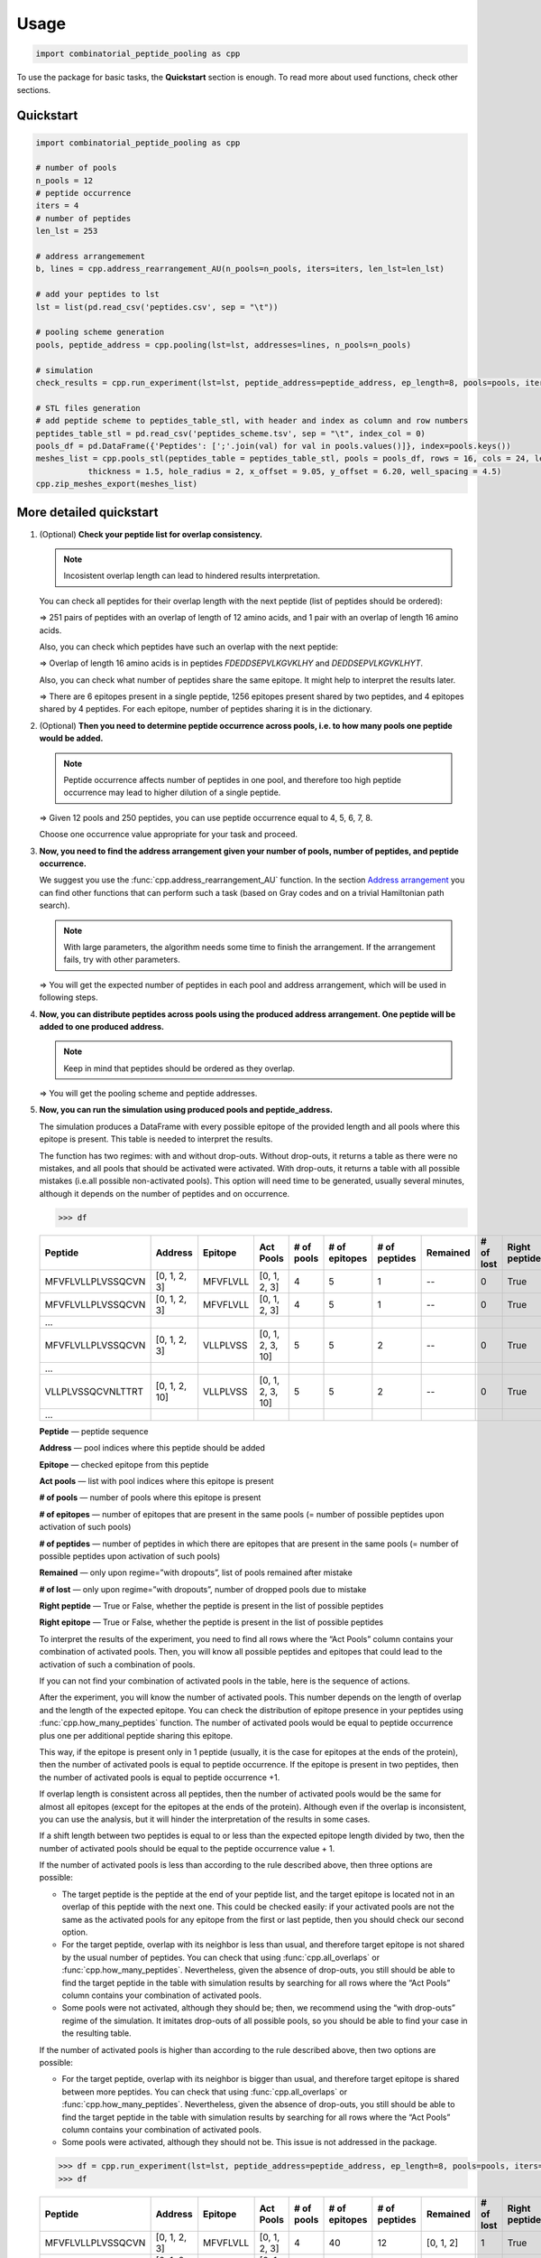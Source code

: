 Usage
=============================

.. code-block:: python

   import combinatorial_peptide_pooling as cpp


To use the package for basic tasks, the **Quickstart** section is
enough. To read more about used functions, check other sections.

.. _quickstart-section:

Quickstart
----------

.. code-block:: python

   import combinatorial_peptide_pooling as cpp

   # number of pools
   n_pools = 12
   # peptide occurrence
   iters = 4
   # number of peptides
   len_lst = 253

   # address arrangemement
   b, lines = cpp.address_rearrangement_AU(n_pools=n_pools, iters=iters, len_lst=len_lst)

   # add your peptides to lst
   lst = list(pd.read_csv('peptides.csv', sep = "\t"))

   # pooling scheme generation
   pools, peptide_address = cpp.pooling(lst=lst, addresses=lines, n_pools=n_pools)

   # simulation
   check_results = cpp.run_experiment(lst=lst, peptide_address=peptide_address, ep_length=8, pools=pools, iters=iters, n_pools=n_pools, regime='without dropouts')

   # STL files generation
   # add peptide scheme to peptides_table_stl, with header and index as column and row numbers
   peptides_table_stl = pd.read_csv('peptides_scheme.tsv', sep = "\t", index_col = 0)
   pools_df = pd.DataFrame({'Peptides': [';'.join(val) for val in pools.values()]}, index=pools.keys())
   meshes_list = cpp.pools_stl(peptides_table = peptides_table_stl, pools = pools_df, rows = 16, cols = 24, length = 122.10, width = 79.97,
              thickness = 1.5, hole_radius = 2, x_offset = 9.05, y_offset = 6.20, well_spacing = 4.5)
   cpp.zip_meshes_export(meshes_list)

.. _quickstartf-section:

More detailed quickstart
----------------------------------------

1. (Optional) **Check your peptide list for overlap consistency.**

   .. note:: Incosistent overlap length can lead to hindered results interpretation.

   You can check all peptides for their overlap length with the next
   peptide (list of peptides should be ordered):

   .. function:: cpp.all_overlaps (lst) -> Counter object
      :noindex:

      :param lst: ordered list of peptides
      :type lst: list
      :return: Counter object with the dictionary, where the key is the overlap length and the value is the number of pairs with such overlap.
      :rtype: Counter object

      .. code-block:: python

         >>> cpp.all_overlaps(lst)
         Counter({12: 251, 16: 1})


   => 251 pairs of peptides with an overlap of length of 12 amino acids,
   and 1 pair with an overlap of length 16 amino acids.

   Also, you can check which peptides have such an overlap with the next
   peptide:

   .. function:: cpp.find_pair_with_overlap (lst, target_overlap) -> list
      :noindex:

      :param lst: ordered list of peptides
      :type lst: list
      :param target_overlap: overlap length
      :type target_overlap: int
      :return: list of lists with peptides with specified overlap length.
      :rtype: list

      .. code-block:: python

         >>> cpp.find_pair_with_overlap(lst, 16)
         [['FDEDDSEPVLKGVKLHY', 'DEDDSEPVLKGVKLHYT']]

   => Overlap of length 16 amino acids is in peptides *FDEDDSEPVLKGVKLHY* and *DEDDSEPVLKGVKLHYT*.

   Also, you can check what number of peptides share the same epitope.
   It might help to interpret the results later.

   .. function:: cpp.how_many_peptides (lst, ep_length) -> Counter object, dictionary
      :noindex:

      :param lst: ordered list of peptides
      :type lst: list
      :param ep_length: expected epitope length
      :type ep_length: int
      :return:
         1) the Counter object with the number of epitopes shared across the number of peptides;
         2) the dictionary with all possible epitopes of expected length as keys and the number of peptides where these epitopes are present as values.
      :rtype: Counter object, dictionary

      .. code-block:: python

         >>> t, r = cpp.how_many_peptides(lst, 8)
         >>> t
         Counter({1: 6, 2: 1256, 3: 4})
         >>> r
         {'MFVFLVLL': 1,'FVFLVLLP': 1,VFLVLLPL': 1,'FLVLLPLV': 1,'LVLLPLVS': 1,'VLLPLVSS': 2, ...,}

   => There are 6 epitopes present in a single peptide, 1256 epitopes present shared by two peptides, and 4 epitopes shared by 4 peptides. For each epitope, number of peptides sharing it is in the dictionary.

2. (Optional) **Then you need to determine peptide occurrence across
   pools, i.e. to how many pools one peptide would be added.**

   .. note:: Peptide occurrence affects number of peptides in one pool, and therefore too high peptide occurrence may lead to higher dilution of a single peptide.

   .. function:: cpp.find_possible_k_values (n, l) -> list
      :noindex:

      :param n: number of pools
      :type n: int
      :param l: number of peptides
      :type l: int
      :return: list with possible peptide occurrences given number of pools and number of peptides.
      :rtype: Counter object, dictionary

      .. code-block:: python

         >>> cpp.find_possible_k_values(12, 250)
         [4, 5, 6, 7, 8]

   => Given 12 pools and 250 peptides, you can use peptide occurrence equal to 4, 5, 6, 7, 8.

   Choose one occurrence value appropriate for your task and proceed.

3. **Now, you need to find the address arrangement given your number of
   pools, number of peptides, and peptide occurrence.**

   We suggest you use the :func:`cpp.address_rearrangement_AU` function. In the section `Address arrangement <#arrangement-section>`_ you can find other functions that can perform such a task (based on Gray codes and on a trivial Hamiltonian path search).

   .. note:: With large parameters, the algorithm needs some time to finish the arrangement. If the arrangement fails, try with other parameters.

   .. function:: cpp.address_rearrangement_AU (n_pools, iters, len_lst) -> list, list
      :noindex:

      :param n_pools: number of pools
      :type n_pools: int
      :param iters: peptide occurrence
      :type iters: int
      :param len_lst: number of peptides
      :type len_lst: int
      :return:
         1) list with number of peptides in each pool;
         2) list with address arrangement
      :rtype: list, list

      .. code-block:: python

         >>> cpp.address_rearrangement_AU(n_pools=12, iters=4, len_lst=250)
         >>> b
         [81, 85, 85, 85, 81, 82, 87, 81, 85, 81, 84, 83]
         >>> lines
         [[0, 1, 2, 3],[0, 1, 3, 6],[0, 1, 6, 8],[1, 6, 8, 9],[6, 8, 9, 11], ... ]

   => You will get the expected number of peptides in each pool and address arrangement, which will be used in following steps.

4. **Now, you can distribute peptides across pools using the produced
   address arrangement. One peptide will be added to one produced
   address.**

   .. note:: Keep in mind that peptides should be ordered as they overlap.

   .. function:: cpp.pooling (lst, addresses, n_pools) -> dictionary, dictionary
      :noindex:

      :param lst: ordered list with peptides
      :type lst: list
      :param addresses: produced address arrangement
      :type addresses: list
      :param n_pools: number of pools
      :type n_pools: int
      :return:
         1) pools -- dictionary with keys as pools indices and values as peptides that should be added to this pools;
         2) peptide address -- dictionary with peptides as keys and corresponding addresses as values.
      :rtype: dictionary, dictionary

      .. code-block:: python

         >>> pools, peptide_address = cpp.pooling(lst=lst, addresses=lines, n_pools=12)
         >>> pools
         {0: ['MFVFLVLLPLVSSQCVN','VLLPLVSSQCVNLTTRT',VSSQCVNLTTRTQLPPA', ...], 1: ['MFVFLVLLPLVSSQCVN','VLLPLVSSQCVNLTTRT','TQDLFLPFFSNVTWFHA', ...], ... }
         >>> peptide_address
         {'MFVFLVLLPLVSSQCVN': [0, 1, 2, 3], 'VLLPLVSSQCVNLTTRT': [0, 1, 2, 10], ... }

   => You will get the pooling scheme and peptide addresses.

5. **Now, you can run the simulation using produced pools and peptide_address.**

   The simulation produces a DataFrame with every possible epitope of the provided length and all pools where this epitope is present. This table is needed to interpret the results.

   The function has two regimes: with and without drop-outs. Without
   drop-outs, it returns a table as there were no mistakes, and all
   pools that should be activated were activated. With drop-outs, it
   returns a table with all possible mistakes (i.e.all possible
   non-activated pools). This option will need time to be generated,
   usually several minutes, although it depends on the number of
   peptides and on occurrence.

   .. function:: cpp.run_experiment(lst, peptide_address, ep_length, pools, iters, n_pools, regime) -> pandas DataFrame
      :noindex:

      .. note:: Simulation may take several minutes, especially upon "with drop-outs" regime.

      :param lst: ordered list with peptides
      :type lst: list
      :param peptide_address: peptides addresses produced by pooling
      :type peptide_address: dictionary
      :param ep_length: expected epitope length
      :type ep_length: int
      :param pools: pools produced by pooling
      :type pools: dictionary
      :param iters: peptide occurrence
      :type iters: int
      :param n_pools: number of pools
      :type n_pools: int
      :param regime: regime of simulation, with or without drop-outs
      :type regime: “with dropouts” or “without dropouts”
      :return:
         1) pools -- dictionary with keys as pools indices and values as peptides that should be added to this pools;
         2) peptide address -- dictionary with peptides as keys and corresponding addresses as values.
      :rtype: dictionary, dictionary

      .. code-block:: python

         >>> df = cpp.run_experiment(lst=lst, peptide_address=peptide_address, ep_length=8, pools=pools, iters=iters, n_pools=n_pools, regime='without dropouts')


   .. code-block:: python

      >>> df

   .. table::
      :widths: 10 10 10 10 10 10 10 10 10 10 10

      +-------------------+---------------+----------+------------------+------------+---------------+---------------+----------+-----------+---------------+---------------+
      | Peptide           | Address       | Epitope  | Act Pools        | # of pools | # of epitopes | # of peptides | Remained | # of lost | Right peptide | Right epitope |
      +===================+===============+==========+==================+============+===============+===============+==========+===========+===============+===============+
      | MFVFLVLLPLVSSQCVN | [0, 1, 2, 3]  | MFVFLVLL | [0, 1, 2, 3]     | 4          | 5             | 1             | --       | 0         | True          | True          |
      +-------------------+---------------+----------+------------------+------------+---------------+---------------+----------+-----------+---------------+---------------+
      | MFVFLVLLPLVSSQCVN | [0, 1, 2, 3]  | MFVFLVLL | [0, 1, 2, 3]     | 4          | 5             | 1             | --       | 0         | True          | True          |
      +-------------------+---------------+----------+------------------+------------+---------------+---------------+----------+-----------+---------------+---------------+
      | …                 |               |          |                  |            |               |               |          |           |               |               |
      +-------------------+---------------+----------+------------------+------------+---------------+---------------+----------+-----------+---------------+---------------+
      | MFVFLVLLPLVSSQCVN | [0, 1, 2, 3]  | VLLPLVSS | [0, 1, 2, 3, 10] | 5          | 5             | 2             | --       | 0         | True          | True          |
      +-------------------+---------------+----------+------------------+------------+---------------+---------------+----------+-----------+---------------+---------------+
      | …                 |               |          |                  |            |               |               |          |           |               |               |
      +-------------------+---------------+----------+------------------+------------+---------------+---------------+----------+-----------+---------------+---------------+
      | VLLPLVSSQCVNLTTRT | [0, 1, 2, 10] | VLLPLVSS | [0, 1, 2, 3, 10] | 5          | 5             | 2             | --       | 0         | True          | True          |
      +-------------------+---------------+----------+------------------+------------+---------------+---------------+----------+-----------+---------------+---------------+
      | …                 |               |          |                  |            |               |               |          |           |               |               |
      +-------------------+---------------+----------+------------------+------------+---------------+---------------+----------+-----------+---------------+---------------+

   **Peptide** — peptide sequence

   **Address** — pool indices where this peptide should be added

   **Epitope** — checked epitope from this peptide

   **Act pools** — list with pool indices where this epitope is present

   **# of pools** — number of pools where this epitope is present

   **# of epitopes** — number of epitopes that are present in the same pools (= number of possible peptides upon activation of such pools)

   **# of peptides** — number of peptides in which there are epitopes that are present in the same pools (= number of possible peptides upon activation of such pools)

   **Remained** — only upon regime=”with dropouts”, list of pools remained after mistake

   **# of lost** — only upon regime=”with dropouts”, number of dropped pools due to mistake

   **Right peptide** — True or False, whether the peptide is present in the list of possible peptides

   **Right epitope** — True or False, whether the peptide is present in the list of possible peptides

   To interpret the results of the experiment, you need to find all rows
   where the “Act Pools” column contains your combination of activated
   pools. Then, you will know all possible peptides and epitopes that
   could lead to the activation of such a combination of pools.

   If you can not find your combination of activated pools in the table,
   here is the sequence of actions.

   After the experiment, you will know the number of activated pools.
   This number depends on the length of overlap and the length of the
   expected epitope. You can check the distribution of epitope presence
   in your peptides using :func:`cpp.how_many_peptides`
   function. The number of activated pools would be equal to peptide
   occurrence plus one per additional peptide sharing this epitope.

   This way, if the epitope is present only in 1 peptide (usually, it is
   the case for epitopes at the ends of the protein), then the number of
   activated pools is equal to peptide occurrence. If the epitope is
   present in two peptides, then the number of activated pools is equal
   to peptide occurrence +1.

   If overlap length is consistent across all peptides, then the number
   of activated pools would be the same for almost all epitopes (except
   for the epitopes at the ends of the protein). Although even if the
   overlap is inconsistent, you can use the analysis, but it will hinder
   the interpretation of the results in some cases.

   If a shift length between two peptides is equal to or less than the
   expected epitope length divided by two, then the number of activated
   pools should be equal to the peptide occurrence value + 1.

   If the number of activated pools is less than according to the rule
   described above, then three options are possible:

   -  The target peptide is the peptide at the end of your peptide list,
      and the target epitope is located not in an overlap of this
      peptide with the next one. This could be checked easily: if your
      activated pools are not the same as the activated pools for any
      epitope from the first or last peptide, then you should check our
      second option.
   -  For the target peptide, overlap with its neighbor is less than
      usual, and therefore target epitope is not shared by the usual
      number of peptides. You can check that using :func:`cpp.all_overlaps` or :func:`cpp.how_many_peptides`. Nevertheless, given the absence of drop-outs, you still should be able to find the target peptide in the table with simulation results by searching for all rows where the “Act Pools” column contains your combination of activated pools.
   -  Some pools were not activated, although they should be; then, we
      recommend using the “with drop-outs” regime of the simulation. It
      imitates drop-outs of all possible pools, so you should be able to
      find your case in the resulting table.

   If the number of activated pools is higher than according to the rule
   described above, then two options are possible:

   -  For the target peptide, overlap with its neighbor is bigger than
      usual, and therefore target epitope is shared between more
      peptides. You can check that using :func:`cpp.all_overlaps` or :func:`cpp.how_many_peptides`. Nevertheless, given the absence of drop-outs, you still should be able to find the target peptide in the table with simulation results by searching for all rows where the “Act Pools” column contains your combination of activated pools.
   -  Some pools were activated, although they should not be. This issue
      is not addressed in the package.

   .. code-block:: python

      >>> df = cpp.run_experiment(lst=lst, peptide_address=peptide_address, ep_length=8, pools=pools, iters=iters, n_pools=n_pools, regime='with dropouts')
      >>> df

   .. table::
      :widths: 10 10 10 10 10 10 10 10 10 10 10

      +-------------------+----------------+----------+-------------------+------------+---------------+---------------+-------------------+-----------+---------------+---------------+
      | Peptide           | Address        | Epitope  | Act Pools         | # of pools | # of epitopes | # of peptides | Remained          | # of lost | Right peptide | Right epitope |
      +===================+================+==========+===================+============+===============+===============+===================+===========+===============+===============+
      | MFVFLVLLPLVSSQCVN | [0, 1, 2, 3]   | MFVFLVLL | [0, 1, 2, 3]      | 4          | 40            | 12            | [0, 1, 2]         | 1         | True          | False         |
      +-------------------+----------------+----------+-------------------+------------+---------------+---------------+-------------------+-----------+---------------+---------------+
      | MFVFLVLLPLVSSQCVN | [0, 1, 2, 3]   | MFVFLVLL | [0, 1, 2, 3]      | 4          | 76            | 25            | [0, 1, 3]         | 1         | True          | False         |
      +-------------------+----------------+----------+-------------------+------------+---------------+---------------+-------------------+-----------+---------------+---------------+
      | …                 |                |          |                   |            |               |               |                   |           |               |               |
      +-------------------+----------------+----------+-------------------+------------+---------------+---------------+-------------------+-----------+---------------+---------------+
      | RTQLPPAYTNSFTRGVY | [8, 9, 10, 11] | RTQLPPAY | [0, 8, 9, 10, 11] | 5          | 5             | 2             | [0, 8, 9, 10, 11] | 0         | True          | True          |
      +-------------------+----------------+----------+-------------------+------------+---------------+---------------+-------------------+-----------+---------------+---------------+
      | …                 |                |          |                   |            |               |               |                   |           |               |               |
      +-------------------+----------------+----------+-------------------+------------+---------------+---------------+-------------------+-----------+---------------+---------------+
      | RTQLPPAYTNSFTRGVY | [8, 9, 10, 11] | TQLPPAYT | [0, 8, 9, 10, 11] | 5          | 190           | 53            | [8, 9]            | 3         | True          | True          |
      +-------------------+----------------+----------+-------------------+------------+---------------+---------------+-------------------+-----------+---------------+---------------+
      | ...               |                |          |                   |            |               |               |                   |           |               |               |
      +-------------------+----------------+----------+-------------------+------------+---------------+---------------+-------------------+-----------+---------------+---------------+

   **Peptide** — peptide sequence

   **Address** — pool indices where this peptide should be added

   **Epitope** — checked epitope from this peptide

   **Act pools** — list with pool indices where this epitope is present

   **# of pools** — number of pools where this epitope is present

   **# of epitopes** — number of epitopes that are present in the same pools
   (= number of possible peptides upon activation of such pools)

   **# of peptides** — number of peptides in which there are epitopes that
   are present in the same pools (= number of possible peptides upon
   activation of such pools)

   **Remained** — only upon regime=”with dropouts”, list of pools remained
   after mistake

   **# of lost** — only upon regime=”with dropouts”, number of dropped pools
   due to mistake

   **Right peptide** — True or False, whether the peptide is present in the list
   of possible peptides

   **Right epitope** — True or False, whether the peptide is present in the list
   of possible peptides

   **Right peptide** and **Right epitope** columns are needed to check the
   algorithm of dropped pool recovery. Either “Right peptide” or “Right
   epitope” should contain the value “True”; otherwise, recovery was
   unsuccessful.

   Also, the regime “with drop-outs” can not differentiate between
   dropped pools due to a mistake and absent pools due to experiment
   design. This way, for epitopes located at the end of proteins, the
   algorithm would think that pools were dropped and would try to
   recover them. Because of that, if you suspect the epitope located at
   the end of the peptide to be the target epitope, we recommend first
   using the “without drop-outs” regime. You can look at the sequence of
   actions described above. The same applies to peptides with longer
   overlap. So, we strongly recommend using peptides with consistent
   overlap length.

6. (Optional) **To avoid mixing pools manually, you can print special
   punch cards using files with their 3D models produced by this step.**

   One punch card is needed for each pool. Each punch card is a thin
   card with holes located at the spots where the needed peptides are
   located in the plate. Therefore, each punch card has the number of
   holes equal to the number of peptides in a pool. Then, this card
   should be placed on an empty tip box, and a tip should be inserted
   into each hole. This way, if you are using a multichannel pipette,
   all tips are already arranged to take only the required peptides.

   [The process you can look up here.]

   To generate the files with 3D models, you need two functions.

   .. note:: The rendering of 3D models is a long process, so it could take time.

   .. function:: cpp.pools_stl(peptides_table, pools, rows = 16, cols = 24, length = 122.10, width = 79.97, thickness = 1.5, hole_radius = 4.0 / 2, x_offset = 9.05, y_offset = 6.20, well_spacing = 4.5) -> dictionary
      :noindex:

      :param peptides_table: table representing the arrangement of peptides in a plate, is not produced by any function in the package
      :type peptides_table: pandas DataFrame
      :param pools: table with a pooling scheme, where one row represents each pool, pool index is the index column, and a string with all peptides added to this pool separated by “;” is “Peptides” column.
      :type pools: pandas DataFrame
      :param rows: int
      :type rows: int
      :param cols: number of columns in your plate with peptides
      :type cols: int
      :param length: length of the plate in mm
      :type length: float
      :param width: width of the plate in mm
      :type width: float
      :param thickness: desired thickness of the punch card, in mm
      :type thickness: float
      :param hole_radius: the radius of the holes, in mm, should be adjusted to fit your tip
      :type hole_radius: float
      :param x_offset: the margin along the X axis for the A1 hole, in mm
      :type x_offset: float
      :param y_offset: the margin along the Y axis for the A1 hole, in mm
      :type y_offset: float
      :param well_spacing: the distance between wells, in mm
      :type well_spacing: float
      :return: dictionary with Mesh objects, where key is pool index, and value is a Mesh object of a corresponding punch card.
      :rtype: dictionary

      .. code-block:: python

         >>> meshes_list = cpp.pools_stl(peptides_table, pools, rows = 16, cols = 24, length = 122.10, width = 79.97, thickness = 1.5, hole_radius = 2.0, x_offset = 9.05, y_offset = 6.20, well_spacing = 4.5)

   Now, you need to pass generated dictionary to the function exporting it as a .zip file.

   .. function:: cpp.zip_meshes_export(meshes_list) -> None
      :noindex:

      :param meshes_list: dictionary with Mesh objects, generated in previous step
      :type meshes_list: dictionary
      :return: export Mesh objects as STL files in .zip archive.
      :rtype: None

      .. code-block:: python

         >>> cpp.zip_meshes_export(meshes_list)

   => You will get a .zip archive with generated STL files. Then, you can send these STL files directly to a 3D printer. We recommend writing the index of the pool on the punch card. Also, you can check the generated STL files using OpenSCAD.

.. _occurrence-section:

Peptide occurrence search
------------------------------

.. function:: cpp.factorial(num) -> int

      :param num: number
      :type n: int
      :return: factorial of the num
      :rtype: int

      .. code-block:: python

         >>> cpp.factorial(10)
         3628800

.. function:: cpp.combination(n, k) -> int

      :param n: set length
      :type n: int
      :return: how many items are selected from the set
      :rtype: int

      .. code-block:: python

         >>> cpp.combination(10, 3)
         120

.. function:: cpp.find_possible_k_values (n, l) -> list

      :param n: number of pools
      :type n: int
      :param l: number of peptides
      :type l: int
      :return: list with possible peptide occurrences given number of pools and number of peptides.
      :rtype: Counter object, dictionary

      .. code-block:: python

         >>> cpp.find_possible_k_values(12, 250)
         [4, 5, 6, 7, 8]

.. _arrangement-section:

Address arrangement
--------------------

.. note:: Method for n-bit balanced Gray code construction is based on the textbook `Counting sequences, Gray codes and lexicodes <https://repository.tudelft.nl/islandora/object/uuid%3A975a4a47-7935-4f76-9503-6d4e36b674a3>`_. Method for construction of balanced Gray code with flexible length is based on the paper `Balanced Gray Codes With Flexible Lengths <https://ieeexplore.ieee.org/abstract/document/7329924>`_.

.. function:: cpp.find_q_r(n) -> tuple

      :param n: number
      :type n: int
      :return: solution for the equation 2**n = n*q + r (q, r)
      :rtype: (int, int)

      .. code-block:: python

         >>> cpp.find_q_r(5)
         (6, 2)

.. function:: cpp.bgc(n, s = None) -> list

      .. note:: Works only for n=4 and n=5.

      :param n: number of bits
      :type n: int
      :param s: transition sequence for n-2 bit balanced Gray code
      :type s: list
      :return: transition sequence for n bit balanced Gray code
      :rtype: list

      .. code-block:: python

         >>> cpp.bgc(4, s = None)
         [1, 2, 1, 3, 4, 3, 1, 2, 3, 2, 4, 2, 1, 4, 3, 4]

.. function:: cpp.n_bgc(n): -> list

      :param n: number of bits
      :type n: int
      :return: transition sequence for n bit balanced Gray code
      :rtype: list

      .. code-block:: python

         >>> cpp.n_bgc(6)
         [1, 2, 1, 3, 4, 3, 1, 2, 3, 2, 4, 2, 1, 4, 3, 5, 3, 4, 1, 2, 4, 6, 4, 2, 1, 4, 3, 5, 3, 4, 1, 2, 4, 2, 5, 6, 3, 6, 5, 2, 5, 6, 1, 6, 5, 3, 5, 6, 4, 6, 5, 3, 5, 6, 1, 6, 5, 2, 5, 6, 1, 6, 5, 6]

.. function:: cpp.computing_ab_i_odd(s_2, l, v): -> list

      .. note:: Intrinsic function for :func:`cpp.m_length_BGC`, can not be used globally.

      :param s_2: transition sequence for balanced Gray code with n bits
      :type s_2: list
      :param l: number, correponds to _l_ from the method described by Lu Wang et al., 2016
      :type l: int
      :param v: number, correponds to _v_ from the method described by Lu Wang et al., 2016
      :type v: int
      :return: [v, a_values, E_v]
      :rtype: list

.. function:: cpp.m_length_BGC(m, n): -> list

      :param m: required length of the code
      :type m: int
      :param n: number of bits
      :type n: int
      :return: transition sequence for n bit balanced Gray code of length m
      :rtype: list

      .. code-block:: python

         >>> cpp.m_length_BGC(m=28, n=5)
         [0, 1, 2, 3, 2, 1, 0, 4, 0, 1, 2, 3, 2, 1, 0, 1, 3, 4, 2, 4, 3, 1, 3, 4, 0, 4, 3, 4]

.. function:: cpp.gc_to_address(s_2, iters, n): -> list

      .. tip:: We do not recommend to use this function for address arrangement since the result might be imbalanced and with other features hindering the interpretation of the experiment.

      :param s_2: transition sequence for Gray code
      :type s_2: list
      :param iters: peptide occurrence
      :type iters: int
      :param n: number of pools
      :type n: int
      :return: address arrangement based on the produced Gray code
      :rtype: list

      .. code-block:: python

         >>> cpp.gc_to_address(cpp.m_length_BGC(m=28, n=5), 2, 5)
         [[0, 4], [2, 4], [2, 3], [3, 4], [0, 3], [0, 2], [1, 3], [1, 2], [1, 4]]

.. function:: cpp.union_address(address, union): -> list

      :param address: address in bit view
      :type address: string
      :param union: union in bit view
      :type union: string
      :return: unions possible after given union and address
      :rtype: list

      .. code-block:: python

         >>> cpp.union_address('110000', '111000')
         ['110100', '110010', '110001']

.. function:: cpp.address_union(address, union): -> list

      :param address: address in bit format
      :type address: string
      :param union: union in bit format
      :type union: string
      :return: addresses possible after given address and union
      :rtype: list

      .. code-block:: python

         >>> cpp.address_union('011000', '111000')
         ['110000', '101000']

.. function:: cpp.hamiltonian_path_AU(size, point, t, unions, path=None): -> list

      .. note:: This function is recursive. It is intrinsic function for :func:`cpp.address_rearrangement_AU`, though it can work globally.

      :param size: length of the required path
      :type size: int
      :param point: union or address that is added currently at this step
      :type point: string
      :param t: type of added point (union or address)
      :type t: 'a' or 'u'
      :param unions: unions used in the path
      :type unions: list
      :param path: addresses used in the path
      :type path: list
      :return: arrangement of addresses in bit format
      :rtype: list

      .. code-block:: python

         >>> cpp.hamiltonian_path_AU(size=10, point = '110000', t = 'a', unions = ['111000'])
         ['110000', '100100', '000110', '000011', '001001', '010001', '010010', '011000', '001100', '101000']

.. function:: cpp.variance_score(bit_sums, s): -> float

      :param bit_sums: current distribution of peptides across pools
      :type bit_sums: list
      :param s: union or address that is added currently at this step
      :type s: string
      :return: penalty for balance distortion upon this point addition to the path
      :rtype: float

      .. code-block:: python

         >>> cpp.variance_score([2, 4, 4, 3, 3, 4], '110001')
         0.25

.. function:: cpp.return_address_message(code, mode): -> string or list

      :param code: address (for example, [0, 1, 2]) or address in bit format (for example, '111000')
      :type code: list of string
      :param mode: indicates whether code is address or address in bit format, if latter, than second letter (N) indicates number of pools
      :type mode: 'a' or 'mN'
      :return: corresponding address in bit format ('111000') or address ([0, 1, 2])
      :rtype: string or list

      .. code-block:: python

         >>> cpp.return_address_message([1, 2, 4], 'm7')
         '0110100'
         >>> cpp.return_address_message('0111100', 'a')
         [1, 2, 3, 4]

.. function:: cpp.binary_union(bin_list): -> list

      :param bin_list: list of addresses
      :type bin_list: list
      :return: list of their unions
      :rtype: list

      .. code-block:: python

         >>> cpp.binary_union(['110000', '100001', '000101', '000110', '001010', '010010', '010100', '100100', '101000', '001001'])
         ['110001', '100101', '000111', '001110', '011010', '010110', '110100', '101100', '101001']

.. function:: cpp.hamming_distance(s1, s2): -> int

      :param s1: address in bit format
      :type s1: string
      :param s2: address in bit format
      :type s2: string
      :return: hamming distance between two addresses
      :rtype: int

      .. code-block:: python

         >>> cpp.hamming_distance('110000', '100001')
         2

.. function:: cpp.sum_bits(arr): -> list

      :param arr: current address arrangement in bit format
      :type arr: list
      :return: peptide distribution across pools given this arrangement
      :rtype: list

      .. code-block:: python

         >>> cpp.sum_bits(['110001', '100101', '000111', '001110', '011010', '010110', '110100', '101100', '101001'])
         [5, 4, 4, 6, 4, 4]


.. function:: cpp.hamiltonian_path_A(G, size, pt, path=None): -> list

      .. note:: This function is recursive. It is intrinsic function for :func:`cpp.address_rearrangement_A`, though it can work globally.

      :param size: graph representing peptide space
      :type size: dictionary
      :param size: length of the required path
      :type size: int
      :param pt: union or address that is added currently at this step
      :type pt: string
      :param path: addresses used in the path
      :type path: list
      :return: arrangement of addresses in bit format
      :rtype: list

      .. code-block:: python

         >>> cpp.hamiltonian_path_A(G = G, size = 10, pt = '11000', path=None)
         ['11000', '01100', '00101', '00011', '10010', '00110', '01010', '01001', '10001', '10100']

.. function:: cpp.address_rearrangement_AU (n_pools, iters, len_lst) -> list, list

      .. note:: Search for arrangement may take some time, especially with large parameters. Although, this function is **faster** than :func:`cpp.address_rearrangement_A`, since it considers both vertices and edges as it traverses the graph.

      :param n_pools: number of pools
      :type n_pools: int
      :param iters: peptide occurrence
      :type iters: int
      :param len_lst: number of peptides
      :type len_lst: int
      :return:
         1) list with number of peptides in each pool;
         2) list with address arrangement, uses both unions and addresses for its construction
      :rtype: list, list

      .. code-block:: python

         >>> cpp.address_rearrangement_AU(n_pools=12, iters=4, len_lst=250)
         >>> b
         [81, 85, 85, 85, 81, 82, 87, 81, 85, 81, 84, 83]
         >>> lines
         [[0, 1, 2, 3],[0, 1, 3, 6],[0, 1, 6, 8],[1, 6, 8, 9],[6, 8, 9, 11], ... ]

.. function:: cpp.address_rearrangement_A(n_pools, iters, len_lst): -> list, list

      .. note:: Search for arrangement may take some time, especially with large parameters. This function is **slower** than :func:`cpp.address_rearrangement_AU`, since it considers only vertices as it traverses the graph.

      :param n_pools: number of pools
      :type n_pools: int
      :param iters: peptide occurrence
      :type iters: int
      :param len_lst: number of peptides
      :type len_lst: int
      :return:
         1) list with number of peptides in each pool;
         2) list with address arrangement, uses both unions and addresses for its construction
      :rtype: list, list

      .. code-block:: python

         >>> cpp.address_rearrangement_A(n_pools=12, iters=4, len_lst=250)
         >>> b
         [82, 83, 85, 85, 83, 83, 84, 81, 83, 83, 84, 84]
         >>> lines
         [[0, 1, 2, 3],[0, 2, 3, 7],[0, 3, 7, 11],[0, 7, 10, 11],[7, 8, 10, 11], ... ]

.. _overlap-section:

Peptide overlap
--------------------

.. function:: cpp.string_overlap(str1, str2): -> int

      :param str1: peptide
      :type str1: string
      :param str2: peptide
      :type str2: string
      :return: overlap length between two peptides
      :rtype: int

      .. code-block:: python

         >>> cpp.string_overlap('ASDFGHJKTYUIO', 'GHJKTYUIOTYUI')
         9

.. function:: cpp.find_pair_with_overlap (lst, target_overlap) -> list

      :param lst: ordered list of peptides
      :type lst: list
      :param target_overlap: overlap length
      :type target_overlap: int
      :return: list of lists with peptides with specified overlap length.
      :rtype: list

      .. code-block:: python

         >>> cpp.find_pair_with_overlap(lst, 16)
         [['FDEDDSEPVLKGVKLHY', 'DEDDSEPVLKGVKLHYT']]

.. function:: cpp.how_many_peptides (lst, ep_length) -> Counter object, dictionary

      :param lst: ordered list of peptides
      :type lst: list
      :param ep_length: expected epitope length
      :type ep_length: int
      :return:
         1) the Counter object with the number of epitopes shared across the number of peptides;
         2) the dictionary with all possible epitopes of expected length as keys and the number of peptides where these epitopes are present as values.
      :rtype: Counter object, dictionary

      .. code-block:: python

         >>> t, r = cpp.how_many_peptides(lst, 8)
         >>> t
         Counter({1: 6, 2: 1256, 3: 4})
         >>> r
         {'MFVFLVLL': 1,'FVFLVLLP': 1,VFLVLLPL': 1,'FLVLLPLV': 1,'LVLLPLVS': 1,'VLLPLVSS': 2, ...,}

.. _pooling-section:

Pooling and simulation
------------------------------

.. function:: cpp.bad_address_predictor(all_ns): -> list

      .. tip:: Initially it is designed for address arrangement produced by :func:`cpp.gc_to_address`. But keep in mind that produced arrangement might be imbalanced.

      :param all_ns: address arrangement
      :type all_ns: list
      :return: address arrangement without addresses with the same unions. The function searches for three consecutive addresses with the same union and removes the middle one.
      :rtype: list

      .. code-block:: python

         >>> cpp.bad_address_predictor([[0, 1, 2, 3], [0, 1, 2, 4], [0, 1, 2, 5], [0, 1, 2, 6], [0, 1, 3, 6], [0, 1, 3, 5], [0, 1, 3, 4]])
         [[0, 1, 2, 3], [0, 1, 2, 4], [0, 1, 2, 5], [0, 1, 2, 6], [0, 1, 3, 6], [0, 1, 3, 5], [0, 1, 3, 4]]

.. function:: cpp.pooling (lst, addresses, n_pools) -> dictionary, dictionary

      :param lst: ordered list with peptides
      :type lst: list
      :param addresses: produced address arrangement
      :type addresses: list
      :param n_pools: number of pools
      :type n_pools: int
      :return:
         1) pools -- dictionary with keys as pools indices and values as peptides that should be added to this pools;
         2) peptide address -- dictionary with peptides as keys and corresponding addresses as values.
      :rtype: dictionary, dictionary

      .. code-block:: python

         >>> pools, peptide_address = cpp.pooling(lst=lst, addresses=lines, n_pools=12)
         >>> pools
         {0: ['MFVFLVLLPLVSSQCVN','VLLPLVSSQCVNLTTRT',VSSQCVNLTTRTQLPPA', ...], 1: ['MFVFLVLLPLVSSQCVN','VLLPLVSSQCVNLTTRT','TQDLFLPFFSNVTWFHA', ...], ... }
         >>> peptide_address
         {'MFVFLVLLPLVSSQCVN': [0, 1, 2, 3], 'VLLPLVSSQCVNLTTRT': [0, 1, 2, 10], ... }

.. function:: cpp.pools_activation(pools, epitope): -> list

      :param pools: pools, produced by :func:`cpp.pooling`
      :type pools: dictionary
      :param epitope: epitope present in one or several tested peptides
      :type epitope: string
      :return: pool indices where the epitope is present
      :rtype: list

      .. code-block:: python

         >>> cpp.pools_activation(pools, 'LGVYYHKN')
         [0, 3, 8, 9, 11]

.. function:: cpp.epitope_pools_activation(peptide_address, lst, ep_length): -> dictionary

      :param peptide_address: peptide addresses, produced by :func:`cpp.pooling`
      :type peptide_address: dictionary
      :param lst: ordered list of peptides
      :type lst: list
      :param ep_length: expected epitope length
      :type ep_length: ep
      :return: activated pools for every possible epitope of expected length from entered peptides
      :rtype: dictionary

      .. code-block:: python

         >>> cpp.epitope_pools_activation(peptide_address, lst, 8)
         {'[0, 1, 2, 3]': ['MFVFLVLL', 'FVFLVLLP', 'VFLVLLPL', 'FLVLLPLV', 'LVLLPLVS'], '[0, 1, 2, 3, 9]': ['VLLPLVSS', 'LLPLVSSQ', 'LPLVSSQC', 'PLVSSQCV', 'LVSSQCVN'], '[0, 1, 3, 9, 11]': ['VSSQCVNL', 'SSQCVNLT', ...], ... }

.. function:: cpp.peptide_search(lst, act_profile, act_pools, iters, n_pools, regime): -> list, list

      :param lst: ordered list of peptides
      :type lst: list
      :param act_profile: activated pools for every possible epitope of expected length from entered peptides, produced by :func:`cpp.epitope_pools_activation`
      :type act_profile: dictionary
      :param act_pools: activated pools
      :type act_pools: list
      :param iters: peptide occurrence
      :type iters: int
      :param n_pools: number of pools
      :type n_pools: int
      :param regime: regime of simulation, with or without drop-outs
      :type regime: "with dropouts" or "without dropouts"
      :return: possible peptides and possible epitopes given such activated pools
      :rtype: list, list

      .. code-block:: python

         >>> cpp.peptide_search(lst, act_profile, [0, 3, 8, 9, 11], 4, 12, 'without dropouts')
         (['CNDPFLGVYYHKNNKSW', 'LGVYYHKNNKSWMESEF'], ['LGVYYHKN', 'GVYYHKNN', 'VYYHKNNK', 'YYHKNNKS', 'YHKNNKSW'])
         >>> cpp.peptide_search(lst, act_profile, [0, 3, 8, 11], iters, n_pools, 'with dropouts')
         (['CNDPFLGVYYHKNNKSW', 'LLKYNENGTITDAVDCA', 'LGVYYHKNNKSWMESEF', 'QPRTFLLKYNENGTITD'], ['YNENGTIT', 'LKYNENGT', 'YHKNNKSW', 'KYNENGTI', 'YYHKNNKS', 'LGVYYHKN', 'VYYHKNNK', 'NENGTITD', 'LLKYNENG', 'GVYYHKNN'])

.. function:: cpp.run_experiment(lst, peptide_address, ep_length, pools, iters, n_pools, regime) -> pandas DataFrame

      .. note:: Simulation may take several minutes, especially upon "with drop-outs" regime.

      :param lst: ordered list with peptides
      :type lst: list
      :param peptide_address: peptides addresses produced by pooling
      :type peptide_address: dictionary
      :param ep_length: expected epitope length
      :type ep_length: int
      :param pools: pools produced by pooling
      :type pools: dictionary
      :param iters: peptide occurrence
      :type iters: int
      :param n_pools: number of pools
      :type n_pools: int
      :param regime: regime of simulation, with or without drop-outs
      :type regime: “with dropouts” or “without dropouts”
      :return:
         1) pools -- dictionary with keys as pools indices and values as peptides that should be added to this pools;
         2) peptide address -- dictionary with peptides as keys and corresponding addresses as values.
      :rtype: dictionary, dictionary

      .. code-block:: python

         >>> df = cpp.run_experiment(lst=lst, peptide_address=peptide_address, ep_length=8, pools=pools, iters=iters, n_pools=n_pools, regime='without dropouts')

.. _3D-section:

3D models
----------

.. function:: cpp.stl_generator(rows, cols, length, width, thickness, hole_radius, x_offset, y_offset, well_spacing, coordinates): -> Mesh object

      :param rows: int
      :type rows: int
      :param cols: number of columns in your plate with peptides
      :type cols: int
      :param length: length of the plate in mm
      :type length: float
      :param width: width of the plate in mm
      :type width: float
      :param thickness: desired thickness of the punch card, in mm
      :type thickness: float
      :param hole_radius: the radius of the holes, in mm, should be adjusted to fit your tip
      :type hole_radius: float
      :param x_offset: the margin along the X axis for the A1 hole, in mm
      :type x_offset: float
      :param y_offset: the margin along the Y axis for the A1 hole, in mm
      :type y_offset: float
      :param well_spacing: the distance between wells, in mm
      :type well_spacing: float
      :param coordinates: coordinates of holes, in tuples in list
      :type coordinates: list
      :return: punch cards with holes based in entered coordinates
      :rtype: Mesh object

      .. code-block:: python

         >>> cpp.stl_generator(rows = 16, cols = 24, length = 122.10, width = 79.97, thickness = 1.5, hole_radius = 4.0 / 2, x_offset = 9.05, y_offset = 6.20, well_spacing = 4.5, [(1, 1), (2, 2), (1, 2)])
         Mesh object

.. function:: cpp.pools_stl(peptides_table, pools, rows = 16, cols = 24, length = 122.10, width = 79.97, thickness = 1.5, hole_radius = 4.0 / 2, x_offset = 9.05, y_offset = 6.20, well_spacing = 4.5) -> dictionary

      .. note:: Rendering of 3D models will take some time.

      :param peptides_table: table representing the arrangement of peptides in a plate, is not produced by any function in the package
      :type peptides_table: pandas DataFrame
      :param pools: table with a pooling scheme, where one row represents each pool, pool index is the index column, and a string with all peptides added to this pool separated by “;” is “Peptides” column.
      :type pools: pandas DataFrame
      :param rows: int
      :type rows: int
      :param cols: number of columns in your plate with peptides
      :type cols: int
      :param length: length of the plate in mm
      :type length: float
      :param width: width of the plate in mm
      :type width: float
      :param thickness: desired thickness of the punch card, in mm
      :type thickness: float
      :param hole_radius: the radius of the holes, in mm, should be adjusted to fit your tip
      :type hole_radius: float
      :param x_offset: the margin along the X axis for the A1 hole, in mm
      :type x_offset: float
      :param y_offset: the margin along the Y axis for the A1 hole, in mm
      :type y_offset: float
      :param well_spacing: the distance between wells, in mm
      :type well_spacing: float
      :return: dictionary with Mesh objects, where key is pool index, and value is a Mesh object of a corresponding punch card.
      :rtype: dictionary

      .. code-block:: python

         >>> meshes_list = cpp.pools_stl(peptides_table, pools, rows = 16, cols = 24, length = 122.10, width = 79.97, thickness = 1.5, hole_radius = 2.0, x_offset = 9.05, y_offset = 6.20, well_spacing = 4.5)

      Generated STL file you can check using OpenSCAD:
      
      .. image:: pools_stl.png
         :width: 400px
         :height: 200px

.. function:: cpp.zip_meshes_export(meshes_list) -> None

      :param meshes_list: dictionary with Mesh objects, generated by :func:`cpp.pools_stl`
      :type meshes_list: dictionary
      :return: export Mesh objects as STL files in .zip archive.
      :rtype: None

      .. code-block:: python

         >>> cpp.zip_meshes_export(meshes_list)

.. function:: cpp.zip_meshes(meshes_list): -> BytesIO object

      :param meshes_list: dictionary with Mesh objects, generated by :func:`cpp.pools_stl`
      :type meshes_list: dictionary
      :return: zip archive with generated STL files in BytesIO format (suitable for emails)
      :rtype: BytesIO

      .. code-block:: python

         >>> cpp.zip_meshes(meshes_list)
         <_io.BytesIO at 0x1d42a1440>